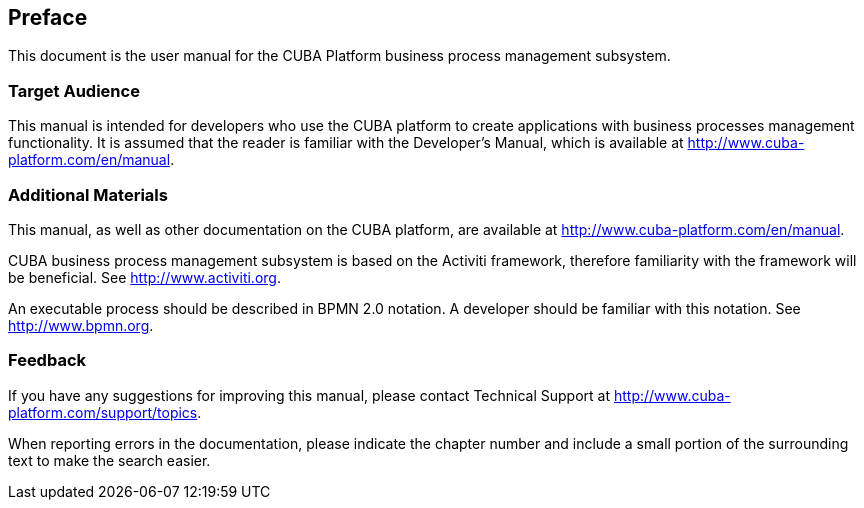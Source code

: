 [[preface]]
== Preface

This document is the user manual for the CUBA Platform business process management subsystem.

=== Target Audience

This manual is intended for developers who use the CUBA platform to create applications with business processes management functionality. It is assumed that the reader is familiar with the Developer's Manual, which is available at http://www.cuba-platform.com/en/manual.

=== Additional Materials

This manual, as well as other documentation on the CUBA platform, are available at http://www.cuba-platform.com/en/manual.

CUBA business process management subsystem is based on the Activiti framework, therefore familiarity with the framework will be beneficial. See http://www.activiti.org.

An executable process should be described in BPMN 2.0 notation. A developer should be familiar with this notation. See http://www.bpmn.org.

=== Feedback

If you have any suggestions for improving this manual, please contact Technical Support at http://www.cuba-platform.com/support/topics.

When reporting errors in the documentation, please indicate the chapter number and include a small portion of the surrounding text to make the search easier.